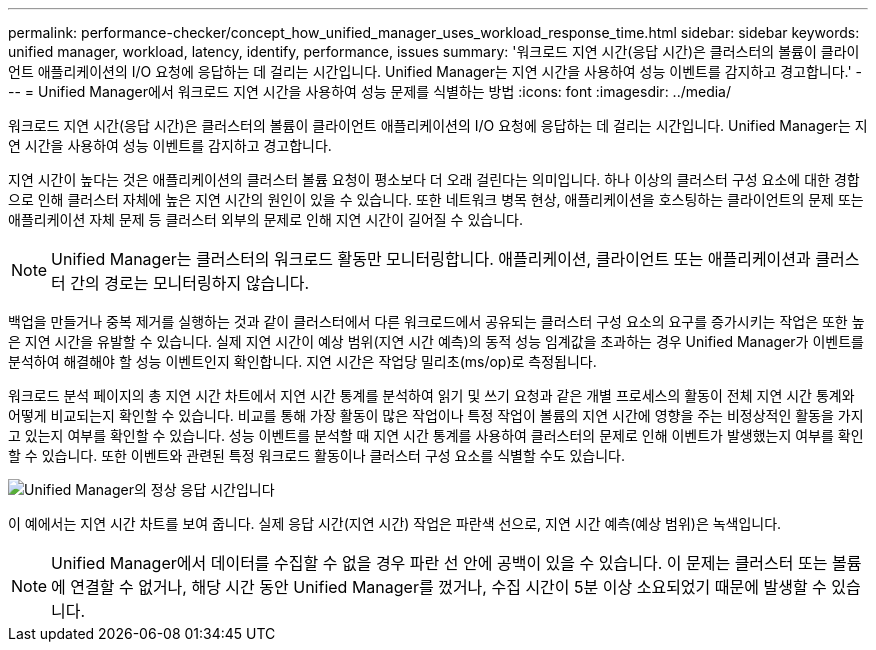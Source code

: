 ---
permalink: performance-checker/concept_how_unified_manager_uses_workload_response_time.html 
sidebar: sidebar 
keywords: unified manager, workload, latency, identify, performance, issues 
summary: '워크로드 지연 시간(응답 시간)은 클러스터의 볼륨이 클라이언트 애플리케이션의 I/O 요청에 응답하는 데 걸리는 시간입니다. Unified Manager는 지연 시간을 사용하여 성능 이벤트를 감지하고 경고합니다.' 
---
= Unified Manager에서 워크로드 지연 시간을 사용하여 성능 문제를 식별하는 방법
:icons: font
:imagesdir: ../media/


[role="lead"]
워크로드 지연 시간(응답 시간)은 클러스터의 볼륨이 클라이언트 애플리케이션의 I/O 요청에 응답하는 데 걸리는 시간입니다. Unified Manager는 지연 시간을 사용하여 성능 이벤트를 감지하고 경고합니다.

지연 시간이 높다는 것은 애플리케이션의 클러스터 볼륨 요청이 평소보다 더 오래 걸린다는 의미입니다. 하나 이상의 클러스터 구성 요소에 대한 경합으로 인해 클러스터 자체에 높은 지연 시간의 원인이 있을 수 있습니다. 또한 네트워크 병목 현상, 애플리케이션을 호스팅하는 클라이언트의 문제 또는 애플리케이션 자체 문제 등 클러스터 외부의 문제로 인해 지연 시간이 길어질 수 있습니다.

[NOTE]
====
Unified Manager는 클러스터의 워크로드 활동만 모니터링합니다. 애플리케이션, 클라이언트 또는 애플리케이션과 클러스터 간의 경로는 모니터링하지 않습니다.

====
백업을 만들거나 중복 제거를 실행하는 것과 같이 클러스터에서 다른 워크로드에서 공유되는 클러스터 구성 요소의 요구를 증가시키는 작업은 또한 높은 지연 시간을 유발할 수 있습니다. 실제 지연 시간이 예상 범위(지연 시간 예측)의 동적 성능 임계값을 초과하는 경우 Unified Manager가 이벤트를 분석하여 해결해야 할 성능 이벤트인지 확인합니다. 지연 시간은 작업당 밀리초(ms/op)로 측정됩니다.

워크로드 분석 페이지의 총 지연 시간 차트에서 지연 시간 통계를 분석하여 읽기 및 쓰기 요청과 같은 개별 프로세스의 활동이 전체 지연 시간 통계와 어떻게 비교되는지 확인할 수 있습니다. 비교를 통해 가장 활동이 많은 작업이나 특정 작업이 볼륨의 지연 시간에 영향을 주는 비정상적인 활동을 가지고 있는지 여부를 확인할 수 있습니다. 성능 이벤트를 분석할 때 지연 시간 통계를 사용하여 클러스터의 문제로 인해 이벤트가 발생했는지 여부를 확인할 수 있습니다. 또한 이벤트와 관련된 특정 워크로드 활동이나 클러스터 구성 요소를 식별할 수도 있습니다.

image::../media/opm_expected_range_and_rt_jpg.png[Unified Manager의 정상 응답 시간입니다]

이 예에서는 지연 시간 차트를 보여 줍니다. 실제 응답 시간(지연 시간) 작업은 파란색 선으로, 지연 시간 예측(예상 범위)은 녹색입니다.

[NOTE]
====
Unified Manager에서 데이터를 수집할 수 없을 경우 파란 선 안에 공백이 있을 수 있습니다. 이 문제는 클러스터 또는 볼륨에 연결할 수 없거나, 해당 시간 동안 Unified Manager를 껐거나, 수집 시간이 5분 이상 소요되었기 때문에 발생할 수 있습니다.

====